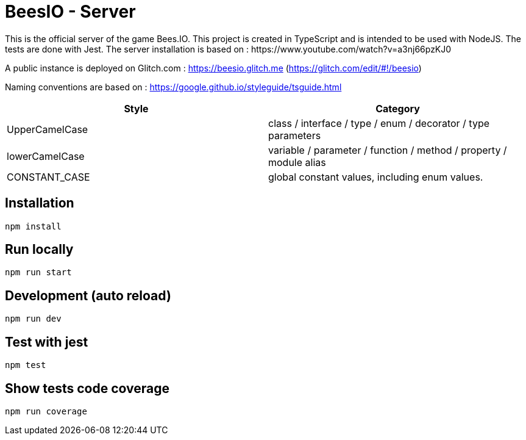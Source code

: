 # BeesIO - Server
This is the official server of the game Bees.IO. This project is created in TypeScript and is intended to be used with NodeJS. The tests are done with Jest. The server installation is based on : https://www.youtube.com/watch?v=a3nj66pzKJ0

A public instance is deployed on Glitch.com : https://beesio.glitch.me (https://glitch.com/edit/#!/beesio)

Naming conventions are based on : https://google.github.io/styleguide/tsguide.html

[width="100%",options="header,footer"]
|====================
| Style | Category
| UpperCamelCase |  class / interface / type / enum / decorator / type parameters
| lowerCamelCase | variable / parameter / function / method / property / module alias
| CONSTANT_CASE | global constant values, including enum values.
|====================	

## Installation
```bash
npm install
```
## Run locally
```bash
npm run start
```
## Development (auto reload)
```bash
npm run dev
```
## Test with jest
```bash
npm test
```
## Show tests code coverage
```bash
npm run coverage
```